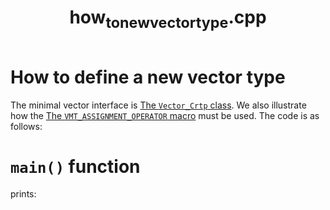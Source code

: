 #+Title: how_to_new_vector_type.cpp
#+Call: Setup()
#+Call: HomeUp()

* How to define a new vector type

The minimal vector interface is [[id:3664b3fc-f74a-410c-8025-a2b2f7051b8e][The =Vector_Crtp= class]]. We also
illustrate how the [[id:344fb456-2763-4895-bd5d-1221a04cf927][The =VMT_ASSIGNMENT_OPERATOR= macro]] must be used. The
code is as follows:

# file:how_to_new_vector.hpp::BEGIN_vector_type
#+Call: Extract("how_to_new_vector_type.cpp","vector_type")

* =main()= function 

# file:how_to_new_vector_type.hpp::BEGIN_main
#+Call: Extract("how_to_new_vector_type.cpp","main")

prints:

#+BEGIN_SRC sh :wrap "example :eval never" :results output :exports results
../build/examples/how_to_new_vector_type
#+END_SRC

#+RESULTS:
#+begin_example :eval never
#+end_example


